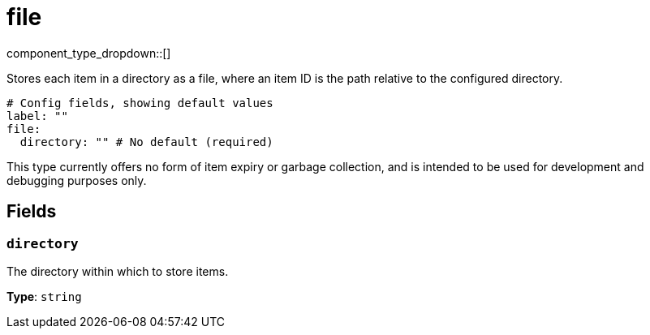 = file
:type: cache
:status: stable



////
     THIS FILE IS AUTOGENERATED!

     To make changes, edit the corresponding source file under:

     https://github.com/redpanda-data/connect/tree/main/internal/impl/<provider>.

     And:

     https://github.com/redpanda-data/connect/tree/main/cmd/tools/docs_gen/templates/plugin.adoc.tmpl
////


component_type_dropdown::[]


Stores each item in a directory as a file, where an item ID is the path relative to the configured directory.

```yml
# Config fields, showing default values
label: ""
file:
  directory: "" # No default (required)
```

This type currently offers no form of item expiry or garbage collection, and is intended to be used for development and debugging purposes only.

== Fields

=== `directory`

The directory within which to store items.


*Type*: `string`



